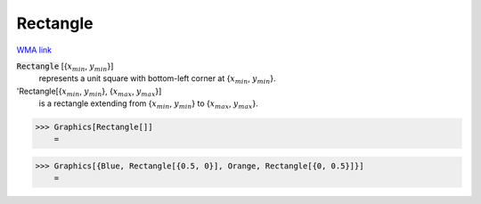 Rectangle
=========

`WMA link <https://reference.wolfram.com/language/ref/Rectangle.html>`_


:code:`Rectangle` [{:math:`x_{min}`, :math:`y_{min}`}]
    represents a unit square with bottom-left corner at {:math:`x_{min}`, :math:`y_{min}`}.

'Rectangle[{:math:`x_{min}`, :math:`y_{min}`}, {:math:`x_{max}`, :math:`y_{max}`}]
    is a rectangle extending from {:math:`x_{min}`, :math:`y_{min}`} to {:math:`x_{max}`, :math:`y_{max}`}.





>>> Graphics[Rectangle[]]
    =

.. image:: tmpsx98tdhc.png
    :align: center



>>> Graphics[{Blue, Rectangle[{0.5, 0}], Orange, Rectangle[{0, 0.5}]}]
    =

.. image:: tmp_k883fku.png
    :align: center



